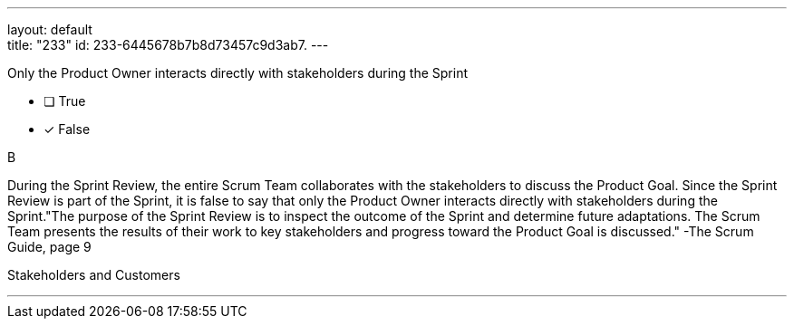 ---
layout: default + 
title: "233"
id: 233-6445678b7b8d73457c9d3ab7.
---


[#question]


****

[#query]
--
Only the Product Owner interacts directly with stakeholders during the Sprint
--

[#list]
--
* [ ] True
* [*] False

--
****

[#answer]
B

[#explanation]
--
During the Sprint Review, the entire Scrum Team collaborates with the stakeholders to discuss the Product Goal. Since the Sprint Review is part of the Sprint, it is false to say that only the Product Owner interacts directly with stakeholders during the Sprint."The purpose of the Sprint Review is to inspect the outcome of the Sprint and determine future adaptations. The Scrum Team presents the results of their work to key stakeholders and progress toward the Product Goal is discussed." -The Scrum Guide, page 9
--

[#ka]
Stakeholders and Customers

'''

